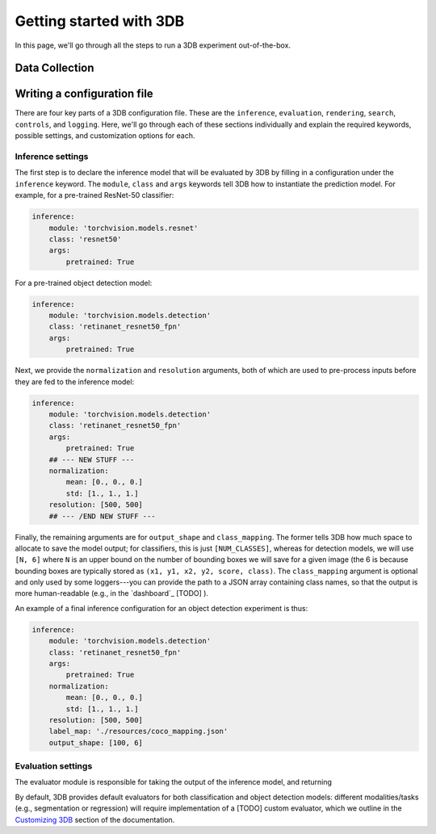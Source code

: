 Getting started with 3DB
========================

In this page, we'll go through all the steps to run a 3DB experiment
out-of-the-box.

.. image:: /_static/client_side_diagram.png


Data Collection
---------------


Writing a configuration file
----------------------------
There are four key parts of a 3DB configuration file. These are the
``inference``, ``evaluation``, ``rendering``, ``search``, ``controls``, and
``logging``. Here, we'll go through each of these sections individually and
explain the required keywords, possible settings, and customization options for
each. 

Inference settings
""""""""""""""""""
The first step is to declare the inference model that will be evaluated by 3DB
by filling in a configuration under the ``inference`` keyword. The ``module``,
``class`` and ``args`` keywords tell 3DB how to instantiate the prediction
model. For example, for a pre-trained ResNet-50 classifier:

.. code-block:: yaml

    inference:
        module: 'torchvision.models.resnet'
        class: 'resnet50'
        args:
            pretrained: True

For a pre-trained object detection model:

.. code-block:: yaml
  
    inference:
        module: 'torchvision.models.detection'
        class: 'retinanet_resnet50_fpn'
        args:
            pretrained: True

Next, we provide the ``normalization`` and ``resolution`` arguments, both of
which are used to pre-process inputs before they are fed to the inference model:

.. code-block:: yaml

    inference:
        module: 'torchvision.models.detection'
        class: 'retinanet_resnet50_fpn'
        args:
            pretrained: True
        ## --- NEW STUFF ---
        normalization:
            mean: [0., 0., 0.]
            std: [1., 1., 1.]
        resolution: [500, 500]
        ## --- /END NEW STUFF ---

Finally, the remaining arguments are for ``output_shape`` and ``class_mapping``.
The former tells 3DB how much space to allocate to save the model output; for
classifiers, this is just ``[NUM_CLASSES]``, whereas for detection models, we
will use ``[N, 6]`` where ``N`` is an upper bound on the number of bounding
boxes we will save for a given image (the 6 is because bounding boxes are
typically stored as ``(x1, y1, x2, y2, score, class)``. The ``class_mapping``
argument is optional and only used by some loggers---you can provide the path to
a JSON array containing class names, so that the output is more human-readable
(e.g., in the `dashboard`_ [TODO] ).

An example of a final inference configuration for an object detection experiment
is thus:

.. code-block:: yaml

    inference:
        module: 'torchvision.models.detection'
        class: 'retinanet_resnet50_fpn'
        args:
            pretrained: True
        normalization:
            mean: [0., 0., 0.]
            std: [1., 1., 1.]
        resolution: [500, 500]
        label_map: './resources/coco_mapping.json'
        output_shape: [100, 6]

Evaluation settings
"""""""""""""""""""
The evaluator module is responsible for taking the output of the inference
model, and returning 

By default, 3DB provides default evaluators for both classification and object
detection models: different modalities/tasks (e.g., segmentation or regression)
will require implementation of a [TODO] custom evaluator, which we outline in
the `Customizing 3DB <TODO>`_ section of the documentation.